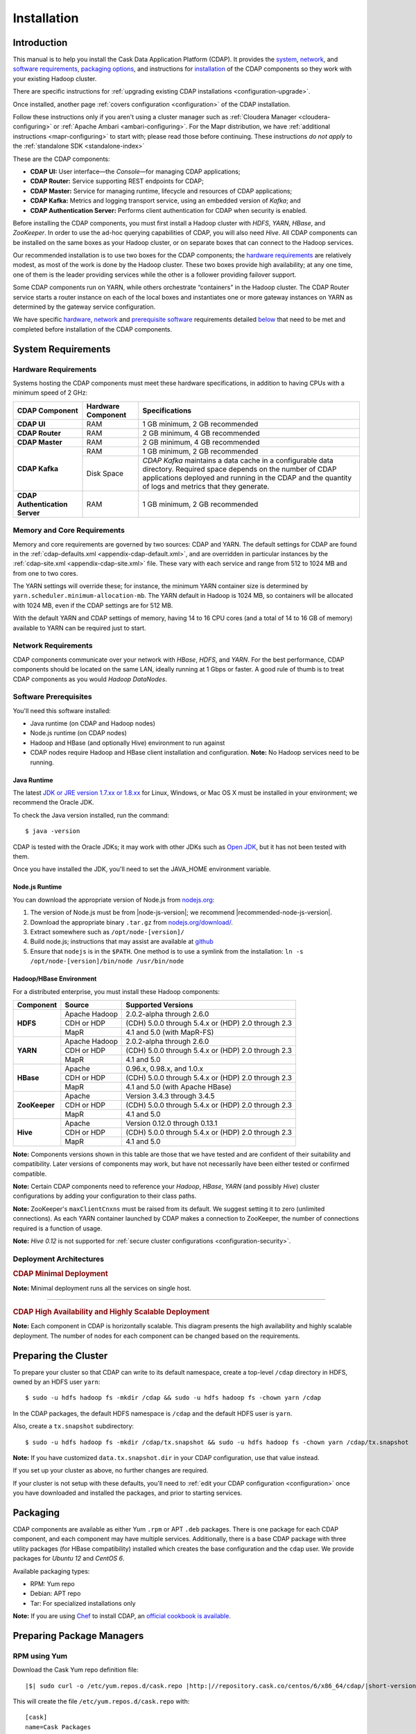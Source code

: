 .. meta::
    :author: Cask Data, Inc.
    :copyright: Copyright © 2014-2015 Cask Data, Inc.

.. _install:

============
Installation
============

.. Note: this file is included in quick-start.rst; check any edits in this file with it!

Introduction
------------

This manual is to help you install the Cask Data Application Platform (CDAP). It provides the
`system <#system-requirements>`__, 
`network <#network-requirements>`__, and
`software requirements <#software-prerequisites>`__,
`packaging options <#packaging>`__, and
instructions for
`installation <#installation>`__ of
the CDAP components so they work with your existing Hadoop cluster.

There are specific instructions for :ref:`upgrading existing CDAP installations <configuration-upgrade>`.

Once installed, another page :ref:`covers configuration <configuration>` of the CDAP installation.

.. _install-follow-these-instructions:

Follow these instructions only if you aren't using a cluster manager such as :ref:`Cloudera
Manager <cloudera-configuring>` or :ref:`Apache Ambari <ambari-configuring>`. For the Mapr
distribution, we have :ref:`additional instructions <mapr-configuring>` to start with;
please read those before continuing. These instructions *do not apply* to the
:ref:`standalone SDK <standalone-index>`

.. _install-these-are-the-cdap-components:

These are the CDAP components:

- **CDAP UI:** User interface—the *Console*—for managing CDAP applications;
- **CDAP Router:** Service supporting REST endpoints for CDAP;
- **CDAP Master:** Service for managing runtime, lifecycle and resources of CDAP applications;
- **CDAP Kafka:** Metrics and logging transport service, using an embedded version of *Kafka*; and
- **CDAP Authentication Server:** Performs client authentication for CDAP when security is enabled.

Before installing the CDAP components, you must first install a Hadoop cluster
with *HDFS*, *YARN*, *HBase*, and *ZooKeeper*. In order to use the ad-hoc querying capabilities
of CDAP, you will also need *Hive*. All CDAP components can be installed on the
same boxes as your Hadoop cluster, or on separate boxes that can connect to the Hadoop services.

Our recommended installation is to use two boxes for the CDAP components; the
`hardware requirements <#hardware-requirements>`__ are relatively modest,
as most of the work is done by the Hadoop cluster. These two
boxes provide high availability; at any one time, one of them is the leader
providing services while the other is a follower providing failover support.

Some CDAP components run on YARN, while others orchestrate “containers” in the Hadoop cluster.
The CDAP Router service starts a router instance on each of the local boxes and instantiates
one or more gateway instances on YARN as determined by the gateway service configuration.

We have specific
`hardware <#hardware-requirements>`_,
`network <#network-requirements>`_ and
`prerequisite software <#software-prerequisites>`_ requirements detailed
`below <#system-requirements>`__
that need to be met and completed before installation of the CDAP components.


System Requirements
-------------------

.. _install-hardware-requirements:

Hardware Requirements
.....................
Systems hosting the CDAP components must meet these hardware specifications,
in addition to having CPUs with a minimum speed of 2 GHz:

+---------------------------------------+--------------------+-----------------------------------------------+
| CDAP Component                        | Hardware Component | Specifications                                |
+=======================================+====================+===============================================+
| **CDAP UI**                           | RAM                | 1 GB minimum, 2 GB recommended                |
+---------------------------------------+--------------------+-----------------------------------------------+
| **CDAP Router**                       | RAM                | 2 GB minimum, 4 GB recommended                |
+---------------------------------------+--------------------+-----------------------------------------------+
| **CDAP Master**                       | RAM                | 2 GB minimum, 4 GB recommended                |
+---------------------------------------+--------------------+-----------------------------------------------+
| **CDAP Kafka**                        | RAM                | 1 GB minimum, 2 GB recommended                |
+                                       +--------------------+-----------------------------------------------+
|                                       | Disk Space         | *CDAP Kafka* maintains a data cache in        |
|                                       |                    | a configurable data directory.                |
|                                       |                    | Required space depends on the number of       |
|                                       |                    | CDAP applications deployed and running        |
|                                       |                    | in the CDAP and the quantity                  |
|                                       |                    | of logs and metrics that they generate.       |
+---------------------------------------+--------------------+-----------------------------------------------+
| **CDAP Authentication Server**        | RAM                | 1 GB minimum, 2 GB recommended                |
+---------------------------------------+--------------------+-----------------------------------------------+

.. _install-hardware-memory-core-requirements:

Memory and Core Requirements
............................
Memory and core requirements are governed by two sources: CDAP and YARN. The default
settings for CDAP are found in the :ref:`cdap-defaults.xml <appendix-cdap-default.xml>`,
and are overridden in particular instances by the :ref:`cdap-site.xml
<appendix-cdap-site.xml>` file. These vary with each service and range from 512 to 1024 MB
and from one to two cores.

The YARN settings will override these; for instance, the minimum YARN container size is
determined by ``yarn.scheduler.minimum-allocation-mb``. The YARN default in Hadoop is 1024
MB, so containers will be allocated with 1024 MB, even if the CDAP settings are for 512 MB.

With the default YARN and CDAP settings of memory, having 14 to 16 CPU cores 
(and a total of 14 to 16 GB of memory) available to YARN can be required just to start.

.. _install-network-requirements:

Network Requirements
....................
CDAP components communicate over your network with *HBase*, *HDFS*, and *YARN*.
For the best performance, CDAP components should be located on the same LAN,
ideally running at 1 Gbps or faster. A good rule of thumb is to treat CDAP
components as you would *Hadoop DataNodes*.  

.. _install-software-requirements:

Software Prerequisites
......................
You'll need this software installed:

- Java runtime (on CDAP and Hadoop nodes)
- Node.js runtime (on CDAP nodes)
- Hadoop and HBase (and optionally Hive) environment to run against
- CDAP nodes require Hadoop and HBase client installation and configuration. 
  **Note:** No Hadoop services need to be running.

.. highlight:: console

.. _install-java-runtime:

Java Runtime
++++++++++++
The latest `JDK or JRE version 1.7.xx or 1.8.xx <http://www.java.com/en/download/manual.jsp>`__
for Linux, Windows, or Mac OS X must be installed in your environment; we recommend the Oracle JDK.

To check the Java version installed, run the command::

  $ java -version
  
CDAP is tested with the Oracle JDKs; it may work with other JDKs such as 
`Open JDK <http://openjdk.java.net>`__, but it has not been tested with them.

Once you have installed the JDK, you'll need to set the JAVA_HOME environment variable.


.. _install-node.js:

Node.js Runtime
+++++++++++++++
You can download the appropriate version of Node.js from `nodejs.org <http://nodejs.org>`__:

#. The version of Node.js must be from |node-js-version|; we recommend |recommended-node-js-version|.
#. Download the appropriate binary ``.tar.gz`` from
   `nodejs.org/download/ <http://nodejs.org/dist/>`__.

#. Extract somewhere such as ``/opt/node-[version]/``
#. Build node.js; instructions that may assist are available at
   `github <https://github.com/joyent/node/wiki/Installing-Node.js-via-package-manager>`__
#. Ensure that ``nodejs`` is in the ``$PATH``. One method is to use a symlink from the installation:
   ``ln -s /opt/node-[version]/bin/node /usr/bin/node``

.. _install-hadoop-hbase:

Hadoop/HBase Environment
++++++++++++++++++++++++

For a distributed enterprise, you must install these Hadoop components:

+---------------+-------------------+-----------------------------------------------------+
| Component     | Source            | Supported Versions                                  |
+===============+===================+=====================================================+
| **HDFS**      | Apache Hadoop     | 2.0.2-alpha through 2.6.0                           |
+               +-------------------+-----------------------------------------------------+
|               | CDH or HDP        | (CDH) 5.0.0 through 5.4.x or (HDP) 2.0 through 2.3  |
+               +-------------------+-----------------------------------------------------+
|               | MapR              | 4.1 and 5.0 (with MapR-FS)                          |
+---------------+-------------------+-----------------------------------------------------+
| **YARN**      | Apache Hadoop     | 2.0.2-alpha through 2.6.0                           |
+               +-------------------+-----------------------------------------------------+
|               | CDH or HDP        | (CDH) 5.0.0 through 5.4.x or (HDP) 2.0 through 2.3  |
+               +-------------------+-----------------------------------------------------+
|               | MapR              | 4.1 and 5.0                                         |
+---------------+-------------------+-----------------------------------------------------+
| **HBase**     | Apache            | 0.96.x, 0.98.x, and 1.0.x                           |
+               +-------------------+-----------------------------------------------------+
|               | CDH or HDP        | (CDH) 5.0.0 through 5.4.x or (HDP) 2.0 through 2.3  |
+               +-------------------+-----------------------------------------------------+
|               | MapR              | 4.1 and 5.0 (with Apache HBase)                     |
+---------------+-------------------+-----------------------------------------------------+
| **ZooKeeper** | Apache            | Version 3.4.3 through 3.4.5                         |
+               +-------------------+-----------------------------------------------------+
|               | CDH or HDP        | (CDH) 5.0.0 through 5.4.x or (HDP) 2.0 through 2.3  |
+               +-------------------+-----------------------------------------------------+
|               | MapR              | 4.1 and 5.0                                         |
+---------------+-------------------+-----------------------------------------------------+
| **Hive**      | Apache            | Version 0.12.0 through 0.13.1                       |
+               +-------------------+-----------------------------------------------------+
|               | CDH or HDP        | (CDH) 5.0.0 through 5.4.x or (HDP) 2.0 through 2.3  |
+               +-------------------+-----------------------------------------------------+
|               | MapR              | 4.1 and 5.0                                         |
+---------------+-------------------+-----------------------------------------------------+

**Note:** Components versions shown in this table are those that we have tested and are
confident of their suitability and compatibility. Later versions of components may work,
but have not necessarily have been either tested or confirmed compatible.

**Note:** Certain CDAP components need to reference your *Hadoop*, *HBase*, *YARN* (and
possibly *Hive*) cluster configurations by adding your configuration to their class paths.

**Note:** ZooKeeper's ``maxClientCnxns`` must be raised from its default.  We suggest setting it to zero
(unlimited connections). As each YARN container launched by CDAP makes a connection to ZooKeeper, 
the number of connections required is a function of usage.

**Note:** *Hive 0.12* is not supported for :ref:`secure cluster configurations <configuration-security>`.


.. _deployment-architectures:

Deployment Architectures
........................

.. rubric:: CDAP Minimal Deployment

**Note:** Minimal deployment runs all the services on single host.

.. image:: ../_images/cdap-minimal-deployment.png
   :width: 8in
   :align: center

------------

.. _deployment-architectures-ha:

.. rubric:: CDAP High Availability and Highly Scalable Deployment

**Note:** Each component in CDAP is horizontally scalable. This diagram presents the high
availability and highly scalable deployment. The number of nodes for each component can be
changed based on the requirements.

.. image:: ../_images/cdap-ha-hs-deployment.png
   :width: 8in
   :align: center

Preparing the Cluster
---------------------
.. _install-preparing-the-cluster:

To prepare your cluster so that CDAP can write to its default namespace,
create a top-level ``/cdap`` directory in HDFS, owned by an HDFS user ``yarn``::

  $ sudo -u hdfs hadoop fs -mkdir /cdap && sudo -u hdfs hadoop fs -chown yarn /cdap

In the CDAP packages, the default HDFS namespace is ``/cdap`` and the default HDFS user is
``yarn``.

Also, create a ``tx.snapshot`` subdirectory::

  $ sudo -u hdfs hadoop fs -mkdir /cdap/tx.snapshot && sudo -u hdfs hadoop fs -chown yarn /cdap/tx.snapshot

**Note:** If you have customized ``data.tx.snapshot.dir`` in your CDAP configuration, use that value instead.

If you set up your cluster as above, no further changes are required.

.. _install-preparing-the-cluster-defaults:

If your cluster is not setup with these defaults, you'll need to 
:ref:`edit your CDAP configuration <configuration>` once you have downloaded and installed
the packages, and prior to starting services.


.. _install-packaging:

Packaging
---------
CDAP components are available as either Yum ``.rpm`` or APT ``.deb`` packages. There is
one package for each CDAP component, and each component may have multiple services.
Additionally, there is a base CDAP package with three utility packages (for HBase
compatibility) installed which creates the base configuration and the ``cdap`` user. We
provide packages for *Ubuntu 12* and *CentOS 6*.

Available packaging types:

- RPM: Yum repo
- Debian: APT repo
- Tar: For specialized installations only

**Note:** If you are using `Chef <https://www.getchef.com>`__ to install CDAP, an
`official cookbook is available <https://supermarket.getchef.com/cookbooks/cdap>`__.

Preparing Package Managers
--------------------------

.. _install-rpm-using-yum:

RPM using Yum
.............
Download the Cask Yum repo definition file:
   
.. container:: highlight

  .. parsed-literal::
    |$| sudo curl -o /etc/yum.repos.d/cask.repo |http:|//repository.cask.co/centos/6/x86_64/cdap/|short-version|/cask.repo

This will create the file ``/etc/yum.repos.d/cask.repo`` with:

.. parsed-literal::
  [cask]
  name=Cask Packages
  baseurl=http://repository.cask.co/centos/6/x86_64/cdap/|short-version|
  enabled=1
  gpgcheck=1

Add the Cask Public GPG Key to your repository:

.. container:: highlight

  .. parsed-literal::
    |$| sudo rpm --import |http:|//repository.cask.co/centos/6/x86_64/cdap/|short-version|/pubkey.gpg

Update your Yum cache::

  $ sudo yum makecache

.. end_install-rpm-using-yum

Debian using APT
................
Download the Cask APT repo definition file:

.. container:: highlight

  .. parsed-literal::
    |$| sudo curl -o /etc/apt/sources.list.d/cask.list |http:|//repository.cask.co/ubuntu/precise/amd64/cdap/|short-version|/cask.list

This will create the file ``/etc/apt/sources.list.d/cask.list`` with:

.. parsed-literal::
  deb [ arch=amd64 ] |http:|//repository.cask.co/ubuntu/precise/amd64/cdap/|short-version| precise cdap

Add the Cask Public GPG Key to your repository:

.. container:: highlight

  .. parsed-literal::
    |$| curl -s |http:|//repository.cask.co/ubuntu/precise/amd64/cdap/|short-version|/pubkey.gpg | sudo apt-key add -

Update your APT-cache::

  $ sudo apt-get update

.. end_install-debian-using-apt

Installation
------------
Install the CDAP packages by using one of these methods:

Using Chef:

  If you are using `Chef <https://www.getchef.com>`__ to install CDAP, an `official
  cookbook is available <https://supermarket.getchef.com/cookbooks/cdap>`__.

Using Yum::

  $ sudo yum install cdap-gateway cdap-kafka cdap-master cdap-security cdap-ui

Using APT::

  $ sudo apt-get install cdap-gateway cdap-kafka cdap-master cdap-security cdap-ui

Do this on each of the boxes that are being used for the CDAP components; our
recommended installation is a minimum of two boxes.

This will download and install the latest version of CDAP with all of its dependencies. 

